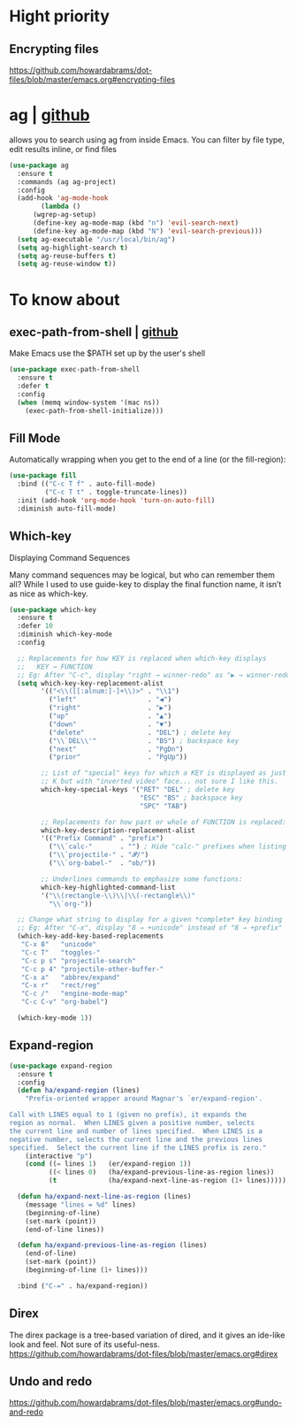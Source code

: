 * Hight priority
** Encrypting files
https://github.com/howardabrams/dot-files/blob/master/emacs.org#encrypting-files

* ag | [[https://github.com/Wilfred/ag.el][github]]
allows you to search using ag from inside Emacs. You can filter by
file type, edit results inline, or find files

#+BEGIN_SRC emacs-lisp
  (use-package ag
    :ensure t
    :commands (ag ag-project)
    :config
    (add-hook 'ag-mode-hook
	      (lambda ()
		(wgrep-ag-setup)
		(define-key ag-mode-map (kbd "n") 'evil-search-next)
		(define-key ag-mode-map (kbd "N") 'evil-search-previous)))
    (setq ag-executable "/usr/local/bin/ag")
    (setq ag-highlight-search t)
    (setq ag-reuse-buffers t)
    (setq ag-reuse-window t))
#+END_SRC


* To know about
** exec-path-from-shell | [[https://github.com/purcell/exec-path-from-shell][github]]
Make Emacs use the $PATH set up by the user's shell

#+BEGIN_SRC emacs-lisp
  (use-package exec-path-from-shell
    :ensure t
    :defer t
    :config
    (when (memq window-system '(mac ns))
      (exec-path-from-shell-initialize)))
#+END_SRC
** Fill Mode
Automatically wrapping when you get to the end of a line (or the fill-region):

#+BEGIN_SRC emacs-lisp
  (use-package fill
    :bind (("C-c T f" . auto-fill-mode)
           ("C-c T t" . toggle-truncate-lines))
    :init (add-hook 'org-mode-hook 'turn-on-auto-fill)
    :diminish auto-fill-mode)
#+END_SRC

** Which-key
Displaying Command Sequences

Many command sequences may be logical, but who can remember them all?
While I used to use guide-key to display the final function name, it
isn’t as nice as which-key.

#+BEGIN_SRC emacs-lisp
  (use-package which-key
    :ensure t
    :defer 10
    :diminish which-key-mode
    :config

    ;; Replacements for how KEY is replaced when which-key displays
    ;;   KEY → FUNCTION
    ;; Eg: After "C-c", display "right → winner-redo" as "▶ → winner-redo"
    (setq which-key-key-replacement-alist
          '(("<\\([[:alnum:]-]+\\)>" . "\\1")
            ("left"                  . "◀")
            ("right"                 . "▶")
            ("up"                    . "▲")
            ("down"                  . "▼")
            ("delete"                . "DEL") ; delete key
            ("\\`DEL\\'"             . "BS") ; backspace key
            ("next"                  . "PgDn")
            ("prior"                 . "PgUp"))

          ;; List of "special" keys for which a KEY is displayed as just
          ;; K but with "inverted video" face... not sure I like this.
          which-key-special-keys '("RET" "DEL" ; delete key
                                   "ESC" "BS" ; backspace key
                                   "SPC" "TAB")

          ;; Replacements for how part or whole of FUNCTION is replaced:
          which-key-description-replacement-alist
          '(("Prefix Command" . "prefix")
            ("\\`calc-"       . "") ; Hide "calc-" prefixes when listing M-x calc keys
            ("\\`projectile-" . "𝓟/")
            ("\\`org-babel-"  . "ob/"))

          ;; Underlines commands to emphasize some functions:
          which-key-highlighted-command-list
          '("\\(rectangle-\\)\\|\\(-rectangle\\)"
            "\\`org-"))

    ;; Change what string to display for a given *complete* key binding
    ;; Eg: After "C-x", display "8 → +unicode" instead of "8 → +prefix"
    (which-key-add-key-based-replacements
     "C-x 8"   "unicode"
     "C-c T"   "toggles-"
     "C-c p s" "projectile-search"
     "C-c p 4" "projectile-other-buffer-"
     "C-x a"   "abbrev/expand"
     "C-x r"   "rect/reg"
     "C-c /"   "engine-mode-map"
     "C-c C-v" "org-babel")

    (which-key-mode 1))
#+END_SRC
** Expand-region
#+BEGIN_SRC emacs-lisp
  (use-package expand-region
    :ensure t
    :config
    (defun ha/expand-region (lines)
      "Prefix-oriented wrapper around Magnar's `er/expand-region'.

  Call with LINES equal to 1 (given no prefix), it expands the
  region as normal.  When LINES given a positive number, selects
  the current line and number of lines specified.  When LINES is a
  negative number, selects the current line and the previous lines
  specified.  Select the current line if the LINES prefix is zero."
      (interactive "p")
      (cond ((= lines 1)   (er/expand-region 1))
            ((< lines 0)   (ha/expand-previous-line-as-region lines))
            (t             (ha/expand-next-line-as-region (1+ lines)))))

    (defun ha/expand-next-line-as-region (lines)
      (message "lines = %d" lines)
      (beginning-of-line)
      (set-mark (point))
      (end-of-line lines))

    (defun ha/expand-previous-line-as-region (lines)
      (end-of-line)
      (set-mark (point))
      (beginning-of-line (1+ lines)))

    :bind ("C-=" . ha/expand-region))
#+END_SRC
** Direx
The direx package is a tree-based variation of dired, and it gives an
ide-like look and feel. Not sure of its useful-ness.
https://github.com/howardabrams/dot-files/blob/master/emacs.org#direx
** Undo and redo
https://github.com/howardabrams/dot-files/blob/master/emacs.org#undo-and-redo

